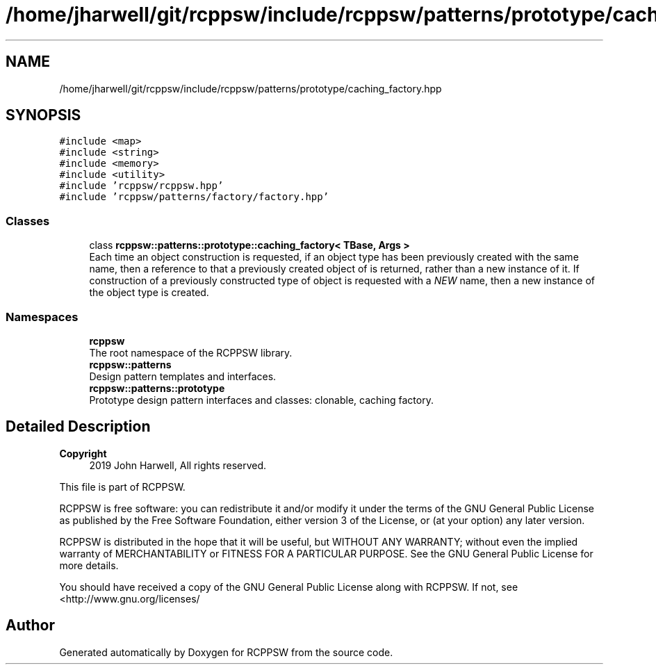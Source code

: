 .TH "/home/jharwell/git/rcppsw/include/rcppsw/patterns/prototype/caching_factory.hpp" 3 "Sat Feb 5 2022" "RCPPSW" \" -*- nroff -*-
.ad l
.nh
.SH NAME
/home/jharwell/git/rcppsw/include/rcppsw/patterns/prototype/caching_factory.hpp
.SH SYNOPSIS
.br
.PP
\fC#include <map>\fP
.br
\fC#include <string>\fP
.br
\fC#include <memory>\fP
.br
\fC#include <utility>\fP
.br
\fC#include 'rcppsw/rcppsw\&.hpp'\fP
.br
\fC#include 'rcppsw/patterns/factory/factory\&.hpp'\fP
.br

.SS "Classes"

.in +1c
.ti -1c
.RI "class \fBrcppsw::patterns::prototype::caching_factory< TBase, Args >\fP"
.br
.RI "Each time an object construction is requested, if an object type has been previously created with the same name, then a reference to that a previously created object of is returned, rather than a new instance of it\&. If construction of a previously constructed type of object is requested with a \fINEW\fP name, then a new instance of the object type is created\&. "
.in -1c
.SS "Namespaces"

.in +1c
.ti -1c
.RI " \fBrcppsw\fP"
.br
.RI "The root namespace of the RCPPSW library\&. "
.ti -1c
.RI " \fBrcppsw::patterns\fP"
.br
.RI "Design pattern templates and interfaces\&. "
.ti -1c
.RI " \fBrcppsw::patterns::prototype\fP"
.br
.RI "Prototype design pattern interfaces and classes: clonable, caching factory\&. "
.in -1c
.SH "Detailed Description"
.PP 

.PP
\fBCopyright\fP
.RS 4
2019 John Harwell, All rights reserved\&.
.RE
.PP
This file is part of RCPPSW\&.
.PP
RCPPSW is free software: you can redistribute it and/or modify it under the terms of the GNU General Public License as published by the Free Software Foundation, either version 3 of the License, or (at your option) any later version\&.
.PP
RCPPSW is distributed in the hope that it will be useful, but WITHOUT ANY WARRANTY; without even the implied warranty of MERCHANTABILITY or FITNESS FOR A PARTICULAR PURPOSE\&. See the GNU General Public License for more details\&.
.PP
You should have received a copy of the GNU General Public License along with RCPPSW\&. If not, see <http://www.gnu.org/licenses/ 
.SH "Author"
.PP 
Generated automatically by Doxygen for RCPPSW from the source code\&.
